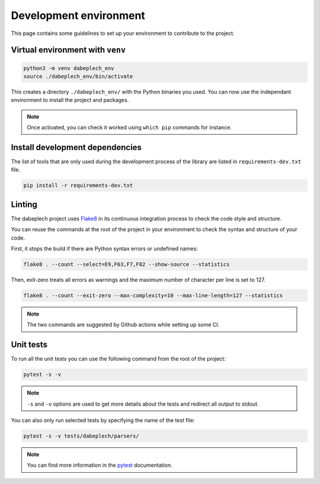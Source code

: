 .. _contrib_environment:

***********************
Development environment
***********************

This page contains some guidelines to set up your environment to contribute to the project.

Virtual environment with ``venv``
=================================

.. code-block:: bash

    python3 -m venv dabeplech_env
    source ./dabeplech_env/bin/activate

This creates a directory ``./dabeplech_env/`` with the Python binaries you used. You can now use the independant environment
to install the project and packages.

.. Note::
    Once activated, you can check it worked using ``which pip`` commands for instance.

Install development dependencies
================================

The list of tools that are only used during the development process of the library are listed in ``requirements-dev.txt`` file.

.. code-block:: bash

    pip install -r requirements-dev.txt

Linting
=======

The dabeplech project uses Flake8_ in its continuous integration process to check the code style and structure.

.. _Flake8: https://flake8.pycqa.org/en/latest/

You can reuse the commands at the root of the project in your environment to check the syntax and structure of your code.

First, it stops the build if there are Python syntax errors or undefined names:

.. code-block:: bash

    flake8 . --count --select=E9,F63,F7,F82 --show-source --statistics

Then, exit-zero treats all errors as warnings and the maximum number of character per line is set to 127.

.. code-block:: bash

    flake8 . --count --exit-zero --max-complexity=10 --max-line-length=127 --statistics

.. Note::

    The two commands are suggested by Github actions while setting up some CI.

Unit tests
==========

To run all the unit tests you can use the following command from the root of the project:

.. code-block:: bash

    pytest -s -v

.. Note::

    ``-s`` and ``-v`` options are used to get more details about the tests and redirect all output to stdout.

You can also only run selected tests by specifying the name of the test file:

.. code-block:: bash

    pytest -s -v tests/dabeplech/parsers/

.. Note::

    You can find more information in the pytest_ documentation.

.. _pytest: https://docs.pytest.org/en/stable/kegg/test_orthology.py